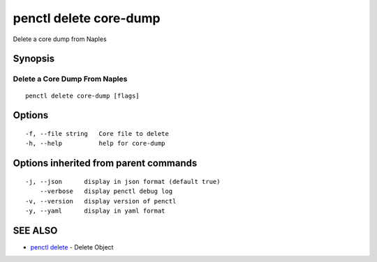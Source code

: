 .. _penctl_delete_core-dump:

penctl delete core-dump
-----------------------

Delete a core dump from Naples

Synopsis
~~~~~~~~



--------------------------------
 Delete a Core Dump From Naples 
--------------------------------


::

  penctl delete core-dump [flags]

Options
~~~~~~~

::

  -f, --file string   Core file to delete
  -h, --help          help for core-dump

Options inherited from parent commands
~~~~~~~~~~~~~~~~~~~~~~~~~~~~~~~~~~~~~~

::

  -j, --json      display in json format (default true)
      --verbose   display penctl debug log
  -v, --version   display version of penctl
  -y, --yaml      display in yaml format

SEE ALSO
~~~~~~~~

* `penctl delete <penctl_delete.rst>`_ 	 - Delete Object

